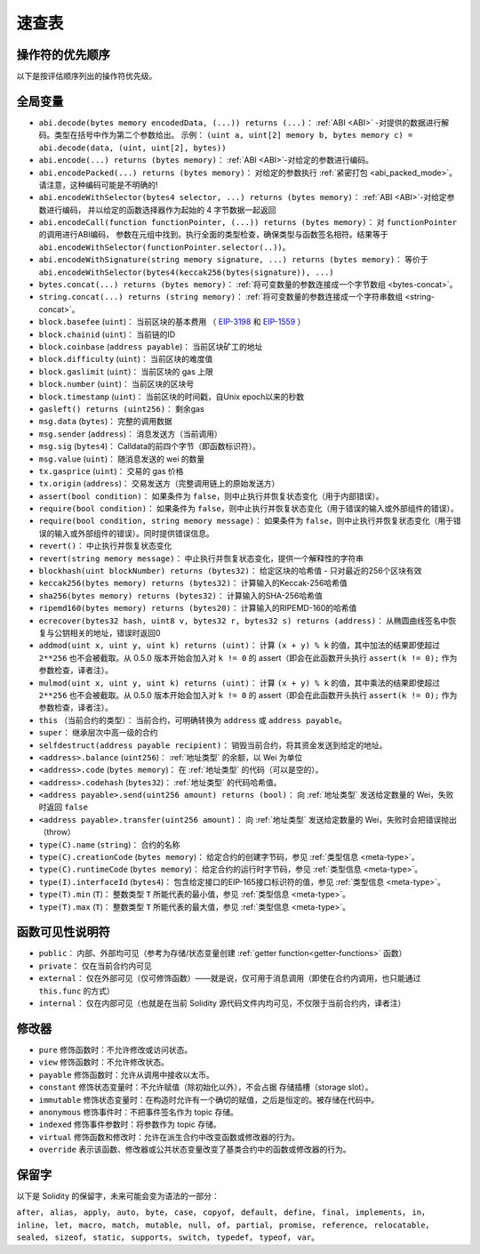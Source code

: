 **********
速查表
**********

.. index:: precedence

.. _order:

操作符的优先顺序
================================

以下是按评估顺序列出的操作符优先级。

+------------+-------------------+--------------------------------------------+
| 优先级 | 描述                    | 操作符                                      |
+============+===================+============================================+
| *1*        | 后置自增和自减       | ``++``, ``--``                             |
+            +--------------------+--------------------------------------------+
|            | 创建类型实例         | ``new <typename>``                         |
+            +--------------------+--------------------------------------------+
|            | 数组元素             | ``<array>[<index>]``                      |
+            +---------------------+-------------------------------------------+
|            | 访问成员             | ``<object>.<member>``                     |
+            +---------------------+-------------------------------------------+
|            | 函数调用             | ``<func>(<args...>)``                     |
+            +---------------------+-------------------------------------------+
|            | 小括号               | ``(<statement>)``                         |
+------------+---------------------+-------------------------------------------+
| *2*        | 前置自增和自减        | ``++``, ``--``                             |
+            +---------------------+--------------------------------------------+
|            | 一元运算减            | ``-``                                      |
+            +---------------------+--------------------------------------------+
|            | 一元操作符            | ``delete``                                 |
+            +---------------------+--------------------------------------------+
|            | 逻辑非               | ``!``                                      |
+            +---------------------+--------------------------------------------+
|            | 按位非               | ``~``                                      |
+------------+---------------------+--------------------------------------------+
| *3*        | 乘方                 | ``**``                                     |
+------------+---------------------+--------------------------------------------+
| *4*        | 乘、除和模运算        | ``*``, ``/``, ``%``                        |
+------------+---------------------+--------------------------------------------+
| *5*        | 算术加和减            | ``+``, ``-``                               |
+------------+---------------------+--------------------------------------------+
| *6*        | 移位操作符            | ``<<``, ``>>``                             |
+------------+---------------------+--------------------------------------------+
| *7*        | 按位与               | ``&``                                      |
+------------+---------------------+--------------------------------------------+
| *8*        | 按位异或             | ``^``                                      |
+------------+---------------------+--------------------------------------------+
| *9*        | 按位或               | ``|``                                      |
+------------+---------------------+--------------------------------------------+
| *10*       | 非等操作符            | ``<``, ``>``, ``<=``, ``>=``               |
+------------+---------------------+--------------------------------------------+
| *11*       | 等于操作符            | ``==``, ``!=``                             |
+------------+---------------------+--------------------------------------------+
| *12*       | 逻辑与               | ``&&``                                     |
+------------+---------------------+--------------------------------------------+
| *13*       | 逻辑或                | ``||``                                     |
+------------+----------------------+--------------------------------------------+
| *14*       | 三元操作符             | ``<conditional> ? <if-true> : <if-false>`` |
+            +----------------------+--------------------------------------------+
|            | 赋值操作符             | ``=``, ``|=``, ``^=``, ``&=``, ``<<=``,    |
|            |                      | ``>>=``, ``+=``, ``-=``, ``*=``, ``/=``,   |
|            |                      | ``%=``                                     |
+------------+----------------------+--------------------------------------------+
| *15*       | 逗号                  | ``,``                                      |
+------------+----------------------+--------------------------------------------+

.. index:: assert, block, coinbase, difficulty, number, block;number, timestamp, block;timestamp, msg, data, gas, sender, value, gas price, origin, revert, require, keccak256, ripemd160, sha256, ecrecover, addmod, mulmod, cryptography, this, super, selfdestruct, balance, codehash, send

全局变量
================

- ``abi.decode(bytes memory encodedData, (...)) returns (...)``： :ref:`ABI <ABI>` -对提供的数据进行解码。类型在括号中作为第二个参数给出。
  示例： ``(uint a, uint[2] memory b, bytes memory c) = abi.decode(data, (uint, uint[2], bytes))``
- ``abi.encode(...) returns (bytes memory)``： :ref:`ABI <ABI>`-对给定的参数进行编码。
- ``abi.encodePacked(...) returns (bytes memory)``： 对给定的参数执行 :ref:`紧密打包 <abi_packed_mode>`。
  请注意，这种编码可能是不明确的!
- ``abi.encodeWithSelector(bytes4 selector, ...) returns (bytes memory)``： :ref:`ABI <ABI>`-对给定参数进行编码，
  并以给定的函数选择器作为起始的 4 字节数据一起返回
- ``abi.encodeCall(function functionPointer, (...)) returns (bytes memory)``： 对 ``functionPointer`` 的调用进行ABI编码，
  参数在元组中找到。执行全面的类型检查，确保类型与函数签名相符。结果等于 ``abi.encodeWithSelector(functionPointer.selector(..))``。
- ``abi.encodeWithSignature(string memory signature, ...) returns (bytes memory)``： 等价于
  ``abi.encodeWithSelector(bytes4(keccak256(bytes(signature)), ...)``
- ``bytes.concat(...) returns (bytes memory)``： :ref:`将可变数量的参数连接成一个字节数组 <bytes-concat>`。
- ``string.concat(...) returns (string memory)``： :ref:`将可变数量的参数连接成一个字符串数组 <string-concat>`。
- ``block.basefee`` (``uint``)： 当前区块的基本费用 （ `EIP-3198 <https://eips.ethereum.org/EIPS/eip-3198>`_ 和 `EIP-1559 <https://eips.ethereum.org/EIPS/eip-1559>`_ ）
- ``block.chainid`` (``uint``)： 当前链的ID
- ``block.coinbase`` (``address payable``)： 当前区块矿工的地址
- ``block.difficulty`` (``uint``)： 当前区块的难度值
- ``block.gaslimit`` (``uint``)： 当前区块的 gas 上限
- ``block.number`` (``uint``)： 当前区块的区块号
- ``block.timestamp`` (``uint``)： 当前区块的时间戳，自Unix epoch以来的秒数
- ``gasleft() returns (uint256)``： 剩余gas
- ``msg.data`` (``bytes``)： 完整的调用数据
- ``msg.sender`` (``address``)： 消息发送方（当前调用）
- ``msg.sig`` (``bytes4``)： Calldata的前四个字节（即函数标识符）。
- ``msg.value`` (``uint``)： 随消息发送的 wei 的数量
- ``tx.gasprice`` (``uint``)： 交易的 gas 价格
- ``tx.origin`` (``address``)： 交易发送方（完整调用链上的原始发送方）
- ``assert(bool condition)``： 如果条件为 ``false``，则中止执行并恢复状态变化（用于内部错误）。
- ``require(bool condition)``： 如果条件为 ``false``，则中止执行并恢复状态变化（用于错误的输入或外部组件的错误）。
- ``require(bool condition, string memory message)``： 如果条件为 ``false``，则中止执行并恢复状态变化（用于错误的输入或外部组件的错误）。同时提供错误信息。
- ``revert()``： 中止执行并恢复状态变化
- ``revert(string memory message)``： 中止执行并恢复状态变化，提供一个解释性的字符串
- ``blockhash(uint blockNumber) returns (bytes32)``： 给定区块的哈希值 - 只对最近的256个区块有效
- ``keccak256(bytes memory) returns (bytes32)``： 计算输入的Keccak-256哈希值
- ``sha256(bytes memory) returns (bytes32)``： 计算输入的SHA-256哈希值
- ``ripemd160(bytes memory) returns (bytes20)``： 计算输入的RIPEMD-160的哈希值
- ``ecrecover(bytes32 hash, uint8 v, bytes32 r, bytes32 s) returns (address)``： 从椭圆曲线签名中恢复与公钥相关的地址，错误时返回0
- ``addmod(uint x, uint y, uint k) returns (uint)``： 计算 ``(x + y) % k`` 的值，其中加法的结果即使超过 ``2**256`` 也不会被截取。从 0.5.0 版本开始会加入对 ``k != 0`` 的 assert（即会在此函数开头执行 ``assert(k != 0);`` 作为参数检查，译者注）。
- ``mulmod(uint x, uint y, uint k) returns (uint)``： 计算 ``(x + y) % k`` 的值，其中乘法的结果即使超过 ``2**256`` 也不会被截取。从 0.5.0 版本开始会加入对 ``k != 0`` 的 assert（即会在此函数开头执行 ``assert(k != 0);`` 作为参数检查，译者注）。
- ``this`` （当前合约的类型）： 当前合约，可明确转换为 ``address`` 或 ``address payable``。
- ``super``： 继承层次中高一级的合约
- ``selfdestruct(address payable recipient)``： 销毁当前合约，将其资金发送到给定的地址。
- ``<address>.balance`` (``uint256``)： :ref:`地址类型` 的余额，以 Wei 为单位
- ``<address>.code`` (``bytes memory``)： 在 :ref:`地址类型` 的代码（可以是空的）。
- ``<address>.codehash`` (``bytes32``)： :ref:`地址类型` 的代码哈希值。
- ``<address payable>.send(uint256 amount) returns (bool)``： 向 :ref:`地址类型` 发送给定数量的 Wei，失败时返回 ``false``
- ``<address payable>.transfer(uint256 amount)``： 向 :ref:`地址类型` 发送给定数量的 Wei，失败时会把错误抛出（throw）
- ``type(C).name`` (``string``)： 合约的名称
- ``type(C).creationCode`` (``bytes memory``)： 给定合约的创建字节码，参见 :ref:`类型信息 <meta-type>`。
- ``type(C).runtimeCode`` (``bytes memory``)： 给定合约的运行时字节码，参见 :ref:`类型信息 <meta-type>`。
- ``type(I).interfaceId`` (``bytes4``)： 包含给定接口的EIP-165接口标识符的值，参见 :ref:`类型信息 <meta-type>`。
- ``type(T).min`` (``T``)： 整数类型 ``T`` 所能代表的最小值，参见 :ref:`类型信息 <meta-type>`。
- ``type(T).max`` (``T``)： 整数类型 ``T`` 所能代表的最大值，参见 :ref:`类型信息 <meta-type>`。

.. 注解::
    当合约在链下而不是在区块中包含的交易的背景下被计算时，
    您不应该认为 ``block.*`` 和 ``tx.*`` 是指任何特定区块或交易的值。
    这些值是由执行合约的EVM实现提供的，可以是任意的。

.. 注解::
    不要依赖 ``block.timestamp`` 或 ``blockhash`` 作为随机性的来源。除非您知道您在做什么。

    时间戳和区块哈希值都可以在一定程度上受到矿工的影响。
    挖矿社区的不良行为者可以在选定的哈希上运行赌场支付功能，
    如果他们没有收到任何钱，只需重试一个不同的哈希。

    当前区块的时间戳必须比前一个区块的时间戳大，
    但唯一可以确定的就是它会是权威链（主链或者主分支）上两个连续区块时间戳之间的一个数值。

.. 注解::
    由于可扩展性的原因，块的哈希值并不是对所有的块都可用。
    您只能访问最近的256个区块的哈希值，所有其他的值都是零。

.. 注解::
    在0.5.0版本中，删除了以下别名： ``suicide`` 是 ``selfdestruct`` 的别名，
    ``msg.gas`` 是 ``gasleft`` 的别名， ``block.blockhash`` 是 ``blockhash`` 的别名，
    ``sha3`` 是 ``keccak256`` 的别名。
.. 注解::
    在0.7.0版本中，删除了别名 ``now``（用于 ``block.timestamp``）。

.. index:: visibility, public, private, external, internal

函数可见性说明符
==============================

.. code-block:: solidity
    :force:

    function myFunction() <visibility specifier> returns (bool) {
        return true;
    }

- ``public``： 内部、外部均可见（参考为存储/状态变量创建 :ref:`getter function<getter-functions>` 函数）
- ``private``： 仅在当前合约内可见
- ``external``： 仅在外部可见（仅可修饰函数）——就是说，仅可用于消息调用（即使在合约内调用，也只能通过 ``this.func`` 的方式）
- ``internal``： 仅在内部可见（也就是在当前 Solidity 源代码文件内均可见，不仅限于当前合约内，译者注）


.. index:: modifiers, pure, view, payable, constant, anonymous, indexed

修改器
=========

- ``pure`` 修饰函数时：不允许修改或访问状态。
- ``view`` 修饰函数时：不允许修改状态。
- ``payable`` 修饰函数时：允许从调用中接收以太币。
- ``constant`` 修饰状态变量时：不允许赋值（除初始化以外），不会占据 存储插槽（storage slot）。
- ``immutable`` 修饰状态变量时：在构造时允许有一个确切的赋值，之后是恒定的。被存储在代码中。
- ``anonymous`` 修饰事件时：不把事件签名作为 topic 存储。
- ``indexed`` 修饰事件参数时：将参数作为 topic 存储。
- ``virtual`` 修饰函数和修改时：允许在派生合约中改变函数或修改器的行为。
- ``override`` 表示该函数、修改器或公共状态变量改变了基类合约中的函数或修改器的行为。

保留字
=================

以下是 Solidity 的保留字，未来可能会变为语法的一部分：

``after``， ``alias``， ``apply``， ``auto``， ``byte``， ``case``， ``copyof``， ``default``，
``define``， ``final``， ``implements``， ``in``， ``inline``， ``let``， ``macro``， ``match``，
``mutable``， ``null``， ``of``， ``partial``， ``promise``， ``reference``， ``relocatable``，
``sealed``， ``sizeof``， ``static``， ``supports``， ``switch``， ``typedef``， ``typeof``，
``var``。

